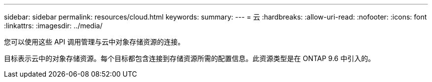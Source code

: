 ---
sidebar: sidebar 
permalink: resources/cloud.html 
keywords:  
summary:  
---
= 云
:hardbreaks:
:allow-uri-read: 
:nofooter: 
:icons: font
:linkattrs: 
:imagesdir: ../media/


[role="lead"]
您可以使用这些 API 调用管理与云中对象存储资源的连接。

目标表示云中的对象存储资源。每个目标都包含连接到存储资源所需的配置信息。此资源类型是在 ONTAP 9.6 中引入的。
